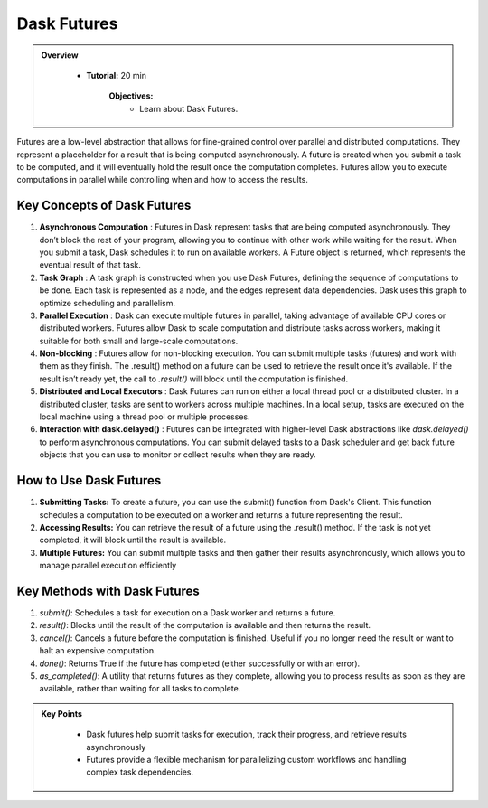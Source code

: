 Dask Futures
---------------

.. admonition:: Overview
   :class: Overview

    * **Tutorial:** 20 min

        **Objectives:**
            - Learn about Dask Futures.


Futures are a low-level abstraction that allows for fine-grained control over parallel and distributed computations. They represent a placeholder for 
a result that is being computed asynchronously. A future is created when you submit a task to be computed, and it will eventually hold the result 
once the computation completes. Futures allow you to execute computations in parallel while controlling when and how to access the results.

Key Concepts of Dask Futures
~~~~~~~~~~~~~~~~~~~~~~~~~~~~~~~~~~~~~~~~~

1. **Asynchronous Computation** : Futures in Dask represent tasks that are being computed asynchronously. They don’t block the rest of your program, allowing you to continue with other work while waiting for the result. When you submit a task, Dask schedules it to run on available workers. A Future object is returned, which represents the eventual result of that task.

2. **Task Graph** : A task graph is constructed when you use Dask Futures, defining the sequence of computations to be done. Each task is represented as a node, and the edges represent data dependencies. Dask uses this graph to optimize scheduling and parallelism.

3. **Parallel Execution** : Dask can execute multiple futures in parallel, taking advantage of available CPU cores or distributed workers. Futures allow Dask to scale computation and distribute tasks across workers, making it suitable for both small and large-scale computations.

4. **Non-blocking** : Futures allow for non-blocking execution. You can submit multiple tasks (futures) and work with them as they finish. The .result() method on a future can be used to retrieve the result once it's available. If the result isn’t ready yet, the call to `.result()` will block until the computation is finished.

5. **Distributed and Local Executors** : Dask Futures can run on either a local thread pool or a distributed cluster. In a distributed cluster, tasks are sent to workers across multiple machines. In a local setup, tasks are executed on the local machine using a thread pool or multiple processes.

6. **Interaction with dask.delayed()** : Futures can be integrated with higher-level Dask abstractions like `dask.delayed()` to perform asynchronous computations. You can submit delayed tasks to a Dask scheduler and get back future objects that you can use to monitor or collect results when they are ready.

How to Use Dask Futures
~~~~~~~~~~~~~~~~~~~~~~~~~~~~~~~~~~~~~~~~~

1. **Submitting Tasks:** To create a future, you can use the submit() function from Dask's Client. This function schedules a computation to be executed on a worker and returns a future representing the result.

2. **Accessing Results:** You can retrieve the result of a future using the .result() method. If the task is not yet completed, it will block until the result is available.

3. **Multiple Futures:** You can submit multiple tasks and then gather their results asynchronously, which allows you to manage parallel execution efficiently

..  code-block:: python
    :linenos:

    from dask.distributed import Client, as_completed

    # Connect to the Dask cluster (this can be a local or distributed cluster)
    client = Client()

    # Function to perform some computation
    def square(x):
        return x ** 2

    # Submit a task to the Dask cluster and get a future
    future = client.submit(square, 10)

    # Perform other work while waiting for the result
    print("Doing other work...")

    # Get the result once it's available
    result = future.result()

Key Methods with Dask Futures
~~~~~~~~~~~~~~~~~~~~~~~~~~~~~~~~~~~~~~~~~

1. `submit()`: Schedules a task for execution on a Dask worker and returns a future.

2. `result()`: Blocks until the result of the computation is available and then returns the result.

3. `cancel()`: Cancels a future before the computation is finished. Useful if you no longer need the result or want to halt an expensive computation.

4. `done()`: Returns True if the future has completed (either successfully or with an error).

5. `as_completed()`: A utility that returns futures as they complete, allowing you to process results as soon as they are available, rather than waiting for all tasks to complete.


.. admonition:: Key Points
   :class: hint

        - Dask futures help submit tasks for execution, track their progress, and retrieve results asynchronously
        - Futures provide a flexible mechanism for parallelizing custom workflows and handling complex task dependencies.